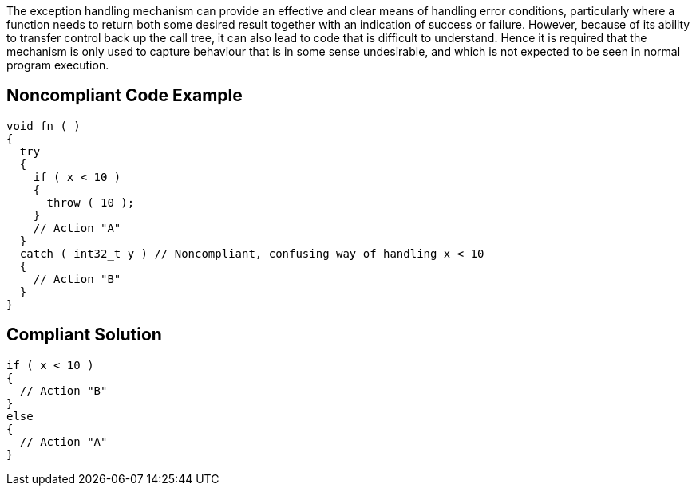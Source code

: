 The exception handling mechanism can provide an effective and clear means of handling error conditions, particularly where a function needs to return both some desired result together with an indication of success or failure. However, because of its ability to transfer control back up the call tree, it can also lead to code that is difficult to understand. Hence it is required that the mechanism is only used to capture behaviour that is in some sense undesirable, and which is not expected to be seen in normal program execution.


== Noncompliant Code Example

[source,text]
----
void fn ( ) 
{ 
  try 
  { 
    if ( x < 10 ) 
    { 
      throw ( 10 ); 
    } 
    // Action "A" 
  }
  catch ( int32_t y ) // Noncompliant, confusing way of handling x < 10
  { 
    // Action "B" 
  } 
}
----


== Compliant Solution

----
if ( x < 10 )
{
  // Action "B"
}
else
{
  // Action "A"
}
----


